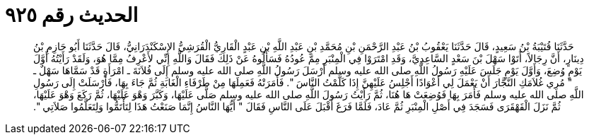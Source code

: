 
= الحديث رقم ٩٢٥

[quote.hadith]
حَدَّثَنَا قُتَيْبَةُ بْنُ سَعِيدٍ، قَالَ حَدَّثَنَا يَعْقُوبُ بْنُ عَبْدِ الرَّحْمَنِ بْنِ مُحَمَّدِ بْنِ عَبْدِ اللَّهِ بْنِ عَبْدٍ الْقَارِيُّ الْقُرَشِيُّ الإِسْكَنْدَرَانِيُّ، قَالَ حَدَّثَنَا أَبُو حَازِمِ بْنُ دِينَارٍ، أَنَّ رِجَالاً، أَتَوْا سَهْلَ بْنَ سَعْدٍ السَّاعِدِيَّ، وَقَدِ امْتَرَوْا فِي الْمِنْبَرِ مِمَّ عُودُهُ فَسَأَلُوهُ عَنْ ذَلِكَ فَقَالَ وَاللَّهِ إِنِّي لأَعْرِفُ مِمَّا هُوَ، وَلَقَدْ رَأَيْتُهُ أَوَّلَ يَوْمٍ وُضِعَ، وَأَوَّلَ يَوْمٍ جَلَسَ عَلَيْهِ رَسُولُ اللَّهِ صلى الله عليه وسلم أَرْسَلَ رَسُولُ اللَّهِ صلى الله عليه وسلم إِلَى فُلاَنَةَ ـ امْرَأَةٍ قَدْ سَمَّاهَا سَهْلٌ ـ ‏"‏ مُرِي غُلاَمَكِ النَّجَّارَ أَنْ يَعْمَلَ لِي أَعْوَادًا أَجْلِسُ عَلَيْهِنَّ إِذَا كَلَّمْتُ النَّاسَ ‏"‏‏.‏ فَأَمَرَتْهُ فَعَمِلَهَا مِنْ طَرْفَاءِ الْغَابَةِ ثُمَّ جَاءَ بِهَا، فَأَرْسَلَتْ إِلَى رَسُولِ اللَّهِ صلى الله عليه وسلم فَأَمَرَ بِهَا فَوُضِعَتْ هَا هُنَا، ثُمَّ رَأَيْتُ رَسُولَ اللَّهِ صلى الله عليه وسلم صَلَّى عَلَيْهَا، وَكَبَّرَ وَهْوَ عَلَيْهَا، ثُمَّ رَكَعَ وَهْوَ عَلَيْهَا، ثُمَّ نَزَلَ الْقَهْقَرَى فَسَجَدَ فِي أَصْلِ الْمِنْبَرِ ثُمَّ عَادَ، فَلَمَّا فَرَغَ أَقْبَلَ عَلَى النَّاسِ فَقَالَ ‏"‏ أَيُّهَا النَّاسُ إِنَّمَا صَنَعْتُ هَذَا لِتَأْتَمُّوا وَلِتَعَلَّمُوا صَلاَتِي ‏"‏‏.‏